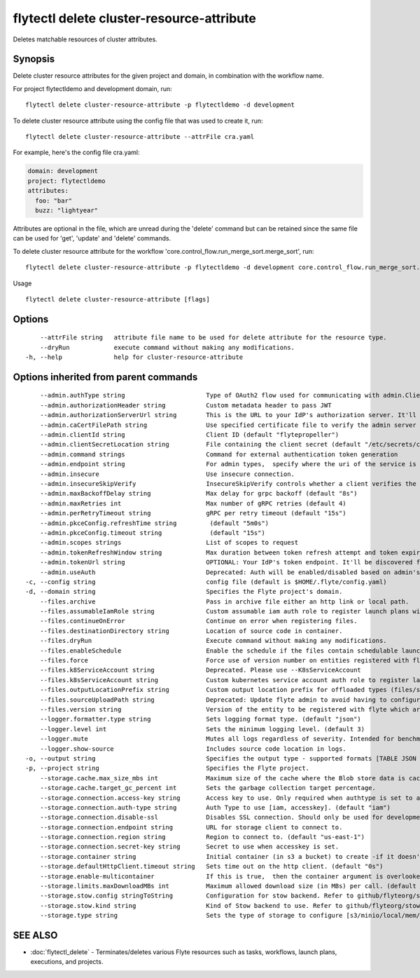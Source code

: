 .. _flytectl_delete_cluster-resource-attribute:

flytectl delete cluster-resource-attribute
------------------------------------------

Deletes matchable resources of cluster attributes.

Synopsis
~~~~~~~~



Delete cluster resource attributes for the given project and domain, in combination with the workflow name.

For project flytectldemo and development domain, run:
::

 flytectl delete cluster-resource-attribute -p flytectldemo -d development


To delete cluster resource attribute using the config file that was used to create it, run:

::

 flytectl delete cluster-resource-attribute --attrFile cra.yaml

For example, here's the config file cra.yaml:

.. code-block:: yaml

    domain: development
    project: flytectldemo
    attributes:
      foo: "bar"
      buzz: "lightyear"

Attributes are optional in the file, which are unread during the 'delete' command but can be retained since the same file can be used for 'get', 'update' and 'delete' commands.

To delete cluster resource attribute for the workflow 'core.control_flow.run_merge_sort.merge_sort', run:

::

 flytectl delete cluster-resource-attribute -p flytectldemo -d development core.control_flow.run_merge_sort.merge_sort

Usage


::

  flytectl delete cluster-resource-attribute [flags]

Options
~~~~~~~

::

      --attrFile string   attribute file name to be used for delete attribute for the resource type.
      --dryRun            execute command without making any modifications.
  -h, --help              help for cluster-resource-attribute

Options inherited from parent commands
~~~~~~~~~~~~~~~~~~~~~~~~~~~~~~~~~~~~~~

::

      --admin.authType string                      Type of OAuth2 flow used for communicating with admin.ClientSecret, Pkce, ExternalCommand are valid values (default "ClientSecret")
      --admin.authorizationHeader string           Custom metadata header to pass JWT
      --admin.authorizationServerUrl string        This is the URL to your IdP's authorization server. It'll default to Endpoint
      --admin.caCertFilePath string                Use specified certificate file to verify the admin server peer.
      --admin.clientId string                      Client ID (default "flytepropeller")
      --admin.clientSecretLocation string          File containing the client secret (default "/etc/secrets/client_secret")
      --admin.command strings                      Command for external authentication token generation
      --admin.endpoint string                      For admin types,  specify where the uri of the service is located.
      --admin.insecure                             Use insecure connection.
      --admin.insecureSkipVerify                   InsecureSkipVerify controls whether a client verifies the server's certificate chain and host name. Caution : shouldn't be use for production usecases'
      --admin.maxBackoffDelay string               Max delay for grpc backoff (default "8s")
      --admin.maxRetries int                       Max number of gRPC retries (default 4)
      --admin.perRetryTimeout string               gRPC per retry timeout (default "15s")
      --admin.pkceConfig.refreshTime string         (default "5m0s")
      --admin.pkceConfig.timeout string             (default "15s")
      --admin.scopes strings                       List of scopes to request
      --admin.tokenRefreshWindow string            Max duration between token refresh attempt and token expiry. (default "0s")
      --admin.tokenUrl string                      OPTIONAL: Your IdP's token endpoint. It'll be discovered from flyte admin's OAuth Metadata endpoint if not provided.
      --admin.useAuth                              Deprecated: Auth will be enabled/disabled based on admin's dynamically discovered information.
  -c, --config string                              config file (default is $HOME/.flyte/config.yaml)
  -d, --domain string                              Specifies the Flyte project's domain.
      --files.archive                              Pass in archive file either an http link or local path.
      --files.assumableIamRole string              Custom assumable iam auth role to register launch plans with.
      --files.continueOnError                      Continue on error when registering files.
      --files.destinationDirectory string          Location of source code in container.
      --files.dryRun                               Execute command without making any modifications.
      --files.enableSchedule                       Enable the schedule if the files contain schedulable launchplan.
      --files.force                                Force use of version number on entities registered with flyte.
      --files.k8ServiceAccount string              Deprecated. Please use --K8sServiceAccount
      --files.k8sServiceAccount string             Custom kubernetes service account auth role to register launch plans with.
      --files.outputLocationPrefix string          Custom output location prefix for offloaded types (files/schemas).
      --files.sourceUploadPath string              Deprecated: Update flyte admin to avoid having to configure storage access from flytectl.
      --files.version string                       Version of the entity to be registered with flyte which are un-versioned after serialization.
      --logger.formatter.type string               Sets logging format type. (default "json")
      --logger.level int                           Sets the minimum logging level. (default 3)
      --logger.mute                                Mutes all logs regardless of severity. Intended for benchmarks/tests only.
      --logger.show-source                         Includes source code location in logs.
  -o, --output string                              Specifies the output type - supported formats [TABLE JSON YAML DOT DOTURL]. NOTE: dot, doturl are only supported for Workflow (default "TABLE")
  -p, --project string                             Specifies the Flyte project.
      --storage.cache.max_size_mbs int             Maximum size of the cache where the Blob store data is cached in-memory. If not specified or set to 0,  cache is not used
      --storage.cache.target_gc_percent int        Sets the garbage collection target percentage.
      --storage.connection.access-key string       Access key to use. Only required when authtype is set to accesskey.
      --storage.connection.auth-type string        Auth Type to use [iam, accesskey]. (default "iam")
      --storage.connection.disable-ssl             Disables SSL connection. Should only be used for development.
      --storage.connection.endpoint string         URL for storage client to connect to.
      --storage.connection.region string           Region to connect to. (default "us-east-1")
      --storage.connection.secret-key string       Secret to use when accesskey is set.
      --storage.container string                   Initial container (in s3 a bucket) to create -if it doesn't exist-.'
      --storage.defaultHttpClient.timeout string   Sets time out on the http client. (default "0s")
      --storage.enable-multicontainer              If this is true,  then the container argument is overlooked and redundant. This config will automatically open new connections to new containers/buckets as they are encountered
      --storage.limits.maxDownloadMBs int          Maximum allowed download size (in MBs) per call. (default 2)
      --storage.stow.config stringToString         Configuration for stow backend. Refer to github/flyteorg/stow (default [])
      --storage.stow.kind string                   Kind of Stow backend to use. Refer to github/flyteorg/stow
      --storage.type string                        Sets the type of storage to configure [s3/minio/local/mem/stow]. (default "s3")

SEE ALSO
~~~~~~~~

* :doc:`flytectl_delete` 	 - Terminates/deletes various Flyte resources such as tasks, workflows, launch plans, executions, and projects.

